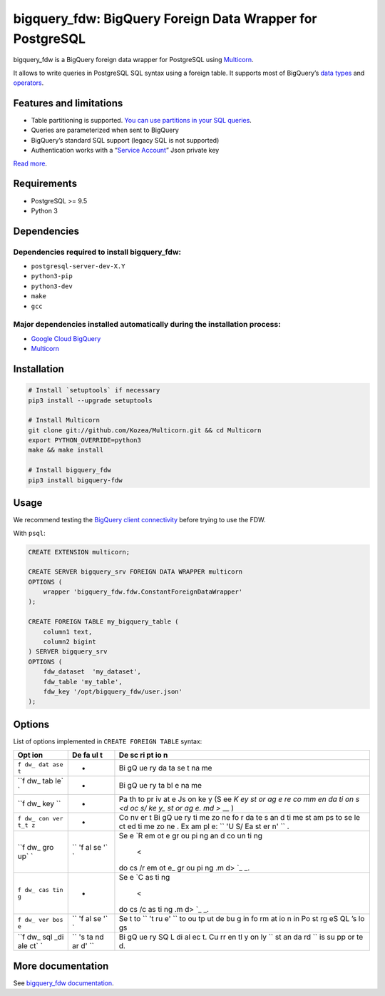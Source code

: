 bigquery_fdw: BigQuery Foreign Data Wrapper for PostgreSQL
==========================================================

bigquery_fdw is a BigQuery foreign data wrapper for PostgreSQL using
`Multicorn <https://github.com/Kozea/Multicorn>`__.

It allows to write queries in PostgreSQL SQL syntax using a foreign
table. It supports most of BigQuery’s `data
types <docs/data_types.md>`__ and `operators <docs/operators.md>`__.

Features and limitations
------------------------

-  Table partitioning is supported. `You can use partitions in your SQL
   queries <docs/table_partitioning.md>`__.
-  Queries are parameterized when sent to BigQuery
-  BigQuery’s standard SQL support (legacy SQL is not supported)
-  Authentication works with a “`Service
   Account <docs/service_account.md>`__” Json private key

`Read more <docs/README.md>`__.

Requirements
------------

-  PostgreSQL >= 9.5
-  Python 3

Dependencies
------------

Dependencies required to install bigquery_fdw:
~~~~~~~~~~~~~~~~~~~~~~~~~~~~~~~~~~~~~~~~~~~~~~

-  ``postgresql-server-dev-X.Y``
-  ``python3-pip``
-  ``python3-dev``
-  ``make``
-  ``gcc``

Major dependencies installed automatically during the installation process:
~~~~~~~~~~~~~~~~~~~~~~~~~~~~~~~~~~~~~~~~~~~~~~~~~~~~~~~~~~~~~~~~~~~~~~~~~~~

-  `Google Cloud
   BigQuery <https://pypi.org/project/google-cloud-bigquery/>`__
-  `Multicorn <https://github.com/Kozea/Multicorn>`__

Installation
------------

.. code:: bash

    # Install `setuptools` if necessary
    pip3 install --upgrade setuptools

    # Install Multicorn
    git clone git://github.com/Kozea/Multicorn.git && cd Multicorn
    export PYTHON_OVERRIDE=python3
    make && make install

    # Install bigquery_fdw
    pip3 install bigquery-fdw

Usage
-----

We recommend testing the `BigQuery client
connectivity <docs/test_client.md>`__ before trying to use the FDW.

With ``psql``:

.. code:: sql

    CREATE EXTENSION multicorn;

    CREATE SERVER bigquery_srv FOREIGN DATA WRAPPER multicorn
    OPTIONS (
        wrapper 'bigquery_fdw.fdw.ConstantForeignDataWrapper'
    );

    CREATE FOREIGN TABLE my_bigquery_table (
        column1 text,
        column2 bigint
    ) SERVER bigquery_srv
    OPTIONS (
        fdw_dataset  'my_dataset',
        fdw_table 'my_table',
        fdw_key '/opt/bigquery_fdw/user.json'
    );

Options
-------

List of options implemented in ``CREATE FOREIGN TABLE`` syntax:

+-----+----+----+
| Opt | De | De |
| ion | fa | sc |
|     | ul | ri |
|     | t  | pt |
|     |    | io |
|     |    | n  |
+=====+====+====+
| ``f | -  | Bi |
| dw_ |    | gQ |
| dat |    | ue |
| ase |    | ry |
| t`` |    | da |
|     |    | ta |
|     |    | se |
|     |    | t  |
|     |    | na |
|     |    | me |
+-----+----+----+
| ``f | -  | Bi |
| dw_ |    | gQ |
| tab |    | ue |
| le` |    | ry |
| `   |    | ta |
|     |    | bl |
|     |    | e  |
|     |    | na |
|     |    | me |
+-----+----+----+
| ``f | -  | Pa |
| dw_ |    | th |
| key |    | to |
| ``  |    | pr |
|     |    | iv |
|     |    | at |
|     |    | e  |
|     |    | Js |
|     |    | on |
|     |    | ke |
|     |    | y  |
|     |    | (S |
|     |    | ee |
|     |    | `K |
|     |    | ey |
|     |    | st |
|     |    | or |
|     |    | ag |
|     |    | e  |
|     |    | re |
|     |    | co |
|     |    | mm |
|     |    | en |
|     |    | da |
|     |    | ti |
|     |    | on |
|     |    | s  |
|     |    | <d |
|     |    | oc |
|     |    | s/ |
|     |    | ke |
|     |    | y_ |
|     |    | st |
|     |    | or |
|     |    | ag |
|     |    | e. |
|     |    | md |
|     |    | >` |
|     |    | __ |
|     |    | )  |
+-----+----+----+
| ``f | -  | Co |
| dw_ |    | nv |
| con |    | er |
| ver |    | t  |
| t_t |    | Bi |
| z`` |    | gQ |
|     |    | ue |
|     |    | ry |
|     |    | ti |
|     |    | me |
|     |    | zo |
|     |    | ne |
|     |    | fo |
|     |    | r  |
|     |    | da |
|     |    | te |
|     |    | s  |
|     |    | an |
|     |    | d  |
|     |    | ti |
|     |    | me |
|     |    | st |
|     |    | am |
|     |    | ps |
|     |    | to |
|     |    | se |
|     |    | le |
|     |    | ct |
|     |    | ed |
|     |    | ti |
|     |    | me |
|     |    | zo |
|     |    | ne |
|     |    | .  |
|     |    | Ex |
|     |    | am |
|     |    | pl |
|     |    | e: |
|     |    | `` |
|     |    | 'U |
|     |    | S/ |
|     |    | Ea |
|     |    | st |
|     |    | er |
|     |    | n' |
|     |    | `` |
|     |    | .  |
+-----+----+----+
| ``f | `` | Se |
| dw_ | 'f | e  |
| gro | al | `R |
| up` | se | em |
| `   | '` | ot |
|     | `  | e  |
|     |    | gr |
|     |    | ou |
|     |    | pi |
|     |    | ng |
|     |    | an |
|     |    | d  |
|     |    | co |
|     |    | un |
|     |    | ti |
|     |    | ng |
|     |    |  < |
|     |    | do |
|     |    | cs |
|     |    | /r |
|     |    | em |
|     |    | ot |
|     |    | e_ |
|     |    | gr |
|     |    | ou |
|     |    | pi |
|     |    | ng |
|     |    | .m |
|     |    | d> |
|     |    | `_ |
|     |    | _. |
+-----+----+----+
| ``f | -  | Se |
| dw_ |    | e  |
| cas |    | `C |
| tin |    | as |
| g`` |    | ti |
|     |    | ng |
|     |    |  < |
|     |    | do |
|     |    | cs |
|     |    | /c |
|     |    | as |
|     |    | ti |
|     |    | ng |
|     |    | .m |
|     |    | d> |
|     |    | `_ |
|     |    | _. |
+-----+----+----+
| ``f | `` | Se |
| dw_ | 'f | t  |
| ver | al | to |
| bos | se | `` |
| e`` | '` | 't |
|     | `  | ru |
|     |    | e' |
|     |    | `` |
|     |    | to |
|     |    | ou |
|     |    | tp |
|     |    | ut |
|     |    | de |
|     |    | bu |
|     |    | g  |
|     |    | in |
|     |    | fo |
|     |    | rm |
|     |    | at |
|     |    | io |
|     |    | n  |
|     |    | in |
|     |    | Po |
|     |    | st |
|     |    | rg |
|     |    | eS |
|     |    | QL |
|     |    | ’s |
|     |    | lo |
|     |    | gs |
+-----+----+----+
| ``f | `` | Bi |
| dw_ | 's | gQ |
| sql | ta | ue |
| _di | nd | ry |
| ale | ar | SQ |
| ct` | d' | L  |
| `   | `` | di |
|     |    | al |
|     |    | ec |
|     |    | t. |
|     |    | Cu |
|     |    | rr |
|     |    | en |
|     |    | tl |
|     |    | y  |
|     |    | on |
|     |    | ly |
|     |    | `` |
|     |    | st |
|     |    | an |
|     |    | da |
|     |    | rd |
|     |    | `` |
|     |    | is |
|     |    | su |
|     |    | pp |
|     |    | or |
|     |    | te |
|     |    | d. |
+-----+----+----+

More documentation
------------------

See `bigquery_fdw documentation <docs/README.md>`__.


